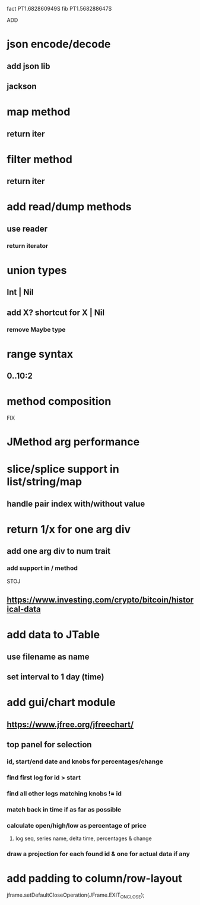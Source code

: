 fact PT1.682860949S
fib PT1.568288647S

ADD

* json encode/decode
** add json lib
** jackson

* map method
** return iter

* filter method
** return iter

* add read/dump methods
** use reader
*** return iterator

* union types
** Int | Nil
** add X? shortcut for X | Nil
*** remove Maybe type

* range syntax
** 0..10:2

* method composition

FIX

* JMethod arg performance

* slice/splice support in list/string/map
** handle pair index with/without value

* return 1/x for one arg div
** add one arg div to num trait
*** add support in / method

STOJ

** https://www.investing.com/crypto/bitcoin/historical-data

* add data to JTable
** use filename as name
** set interval to 1 day (time)

* add gui/chart module
** https://www.jfree.org/jfreechart/

** top panel for selection
*** id, start/end date and knobs for percentages/change
*** find first log for id > start
*** find all other logs matching knobs != id
*** match back in time if as far as possible
*** calculate open/high/low as percentage of price
**** log seq, series name, delta time, percentages & change
*** draw a projection for each found id & one for actual data if any

* add padding to column/row-layout

jframe.setDefaultCloseOperation(JFrame.EXIT_ON_CLOSE);